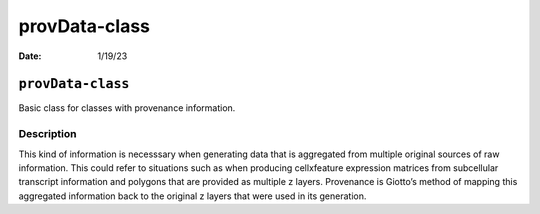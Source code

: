 ==============
provData-class
==============

:Date: 1/19/23

``provData-class``
==================

Basic class for classes with provenance information.

Description
-----------

This kind of information is necesssary when generating data that is
aggregated from multiple original sources of raw information. This could
refer to situations such as when producing cellxfeature expression
matrices from subcellular transcript information and polygons that are
provided as multiple z layers. Provenance is Giotto’s method of mapping
this aggregated information back to the original z layers that were used
in its generation.

